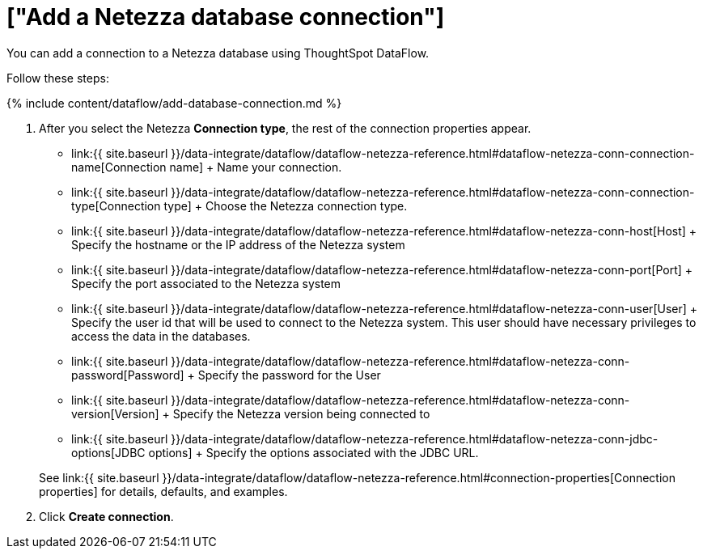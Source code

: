 = ["Add a Netezza database connection"]
:last_updated: 7/6/2020
:permalink: /:collection/:path.html
:sidebar: mydoc_sidebar
:toc: true

You can add a connection to a Netezza database using ThoughtSpot DataFlow.

Follow these steps:

{% include content/dataflow/add-database-connection.md %}

. After you select the Netezza *Connection type*, the rest of the connection properties appear.
 ** link:{{ site.baseurl }}/data-integrate/dataflow/dataflow-netezza-reference.html#dataflow-netezza-conn-connection-name[Connection name] + Name your connection.
 ** link:{{ site.baseurl }}/data-integrate/dataflow/dataflow-netezza-reference.html#dataflow-netezza-conn-connection-type[Connection type] + Choose the Netezza connection type.
 ** link:{{ site.baseurl }}/data-integrate/dataflow/dataflow-netezza-reference.html#dataflow-netezza-conn-host[Host] + Specify the hostname or the IP address of the Netezza system
 ** link:{{ site.baseurl }}/data-integrate/dataflow/dataflow-netezza-reference.html#dataflow-netezza-conn-port[Port] + Specify the port associated to the Netezza system
 ** link:{{ site.baseurl }}/data-integrate/dataflow/dataflow-netezza-reference.html#dataflow-netezza-conn-user[User] + Specify the user id that will be used to connect to the Netezza system.
This user should have necessary privileges to access the data in the databases.
 ** link:{{ site.baseurl }}/data-integrate/dataflow/dataflow-netezza-reference.html#dataflow-netezza-conn-password[Password] + Specify the password for the User
 ** link:{{ site.baseurl }}/data-integrate/dataflow/dataflow-netezza-reference.html#dataflow-netezza-conn-version[Version] + Specify the Netezza version being connected to
 ** link:{{ site.baseurl }}/data-integrate/dataflow/dataflow-netezza-reference.html#dataflow-netezza-conn-jdbc-options[JDBC options] + Specify the options associated with the JDBC URL.

+
See link:{{ site.baseurl }}/data-integrate/dataflow/dataflow-netezza-reference.html#connection-properties[Connection properties] for details, defaults, and examples.
. Click *Create connection*.
